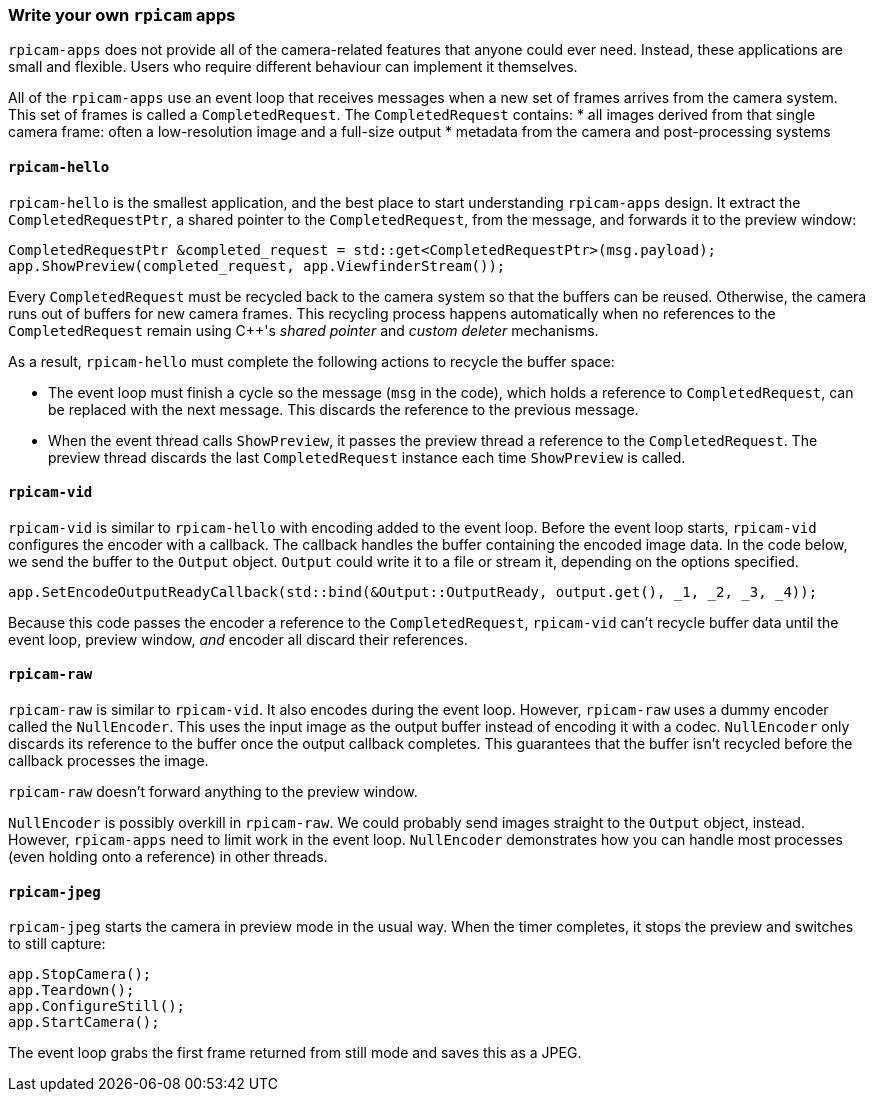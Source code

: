 === Write your own `rpicam` apps

`rpicam-apps` does not provide all of the camera-related features that anyone could ever need. Instead, these applications are small and flexible. Users who require different behaviour can implement it themselves.

All of the `rpicam-apps` use an event loop that receives messages when a new set of frames arrives from the camera system. This set of frames is called a `CompletedRequest`. The `CompletedRequest` contains:
* all images derived from that single camera frame: often a low-resolution image and a full-size output
* metadata from the camera and post-processing systems

==== `rpicam-hello`

`rpicam-hello` is the smallest application, and the best place to start understanding `rpicam-apps` design. It extract the `CompletedRequestPtr`, a shared pointer to the `CompletedRequest`, from the message, and forwards it to the preview window:

[cpp]
----
CompletedRequestPtr &completed_request = std::get<CompletedRequestPtr>(msg.payload);
app.ShowPreview(completed_request, app.ViewfinderStream());
----

Every `CompletedRequest` must be recycled back to the camera system so that the buffers can be reused. Otherwise, the camera runs out of buffers for new camera frames. This recycling process happens automatically when no references to the `CompletedRequest` remain using {cpp}'s _shared pointer_ and _custom deleter_ mechanisms.

As a result, `rpicam-hello` must complete the following actions to recycle the buffer space:

* The event loop must finish a cycle so the message (`msg` in the code), which holds a reference to `CompletedRequest`, can be replaced with the next message. This discards the reference to the previous message.

* When the event thread calls `ShowPreview`, it passes the preview thread a reference to the `CompletedRequest`. The preview thread discards the last `CompletedRequest` instance each time `ShowPreview` is called.

==== `rpicam-vid`

`rpicam-vid` is similar to `rpicam-hello` with encoding added to the event loop. Before the event loop starts, `rpicam-vid` configures the encoder with a callback. The callback handles the buffer containing the encoded image data. In the code below, we send the buffer to the `Output` object. `Output` could write it to a file or stream it, depending on the options specified.

[cpp]
----
app.SetEncodeOutputReadyCallback(std::bind(&Output::OutputReady, output.get(), _1, _2, _3, _4));
----

Because this code passes the encoder a reference to the `CompletedRequest`, `rpicam-vid` can't recycle buffer data until the event loop, preview window, _and_ encoder all discard their references.

==== `rpicam-raw`

`rpicam-raw` is similar to `rpicam-vid`. It also encodes during the event loop. However, `rpicam-raw` uses a dummy encoder called the `NullEncoder`. This uses the input image as the output buffer instead of encoding it with a codec. `NullEncoder` only discards its reference to the buffer once the output callback completes. This guarantees that the buffer isn't recycled before the callback processes the image.

`rpicam-raw` doesn't forward anything to the preview window.

`NullEncoder` is possibly overkill in `rpicam-raw`. We could probably send images straight to the `Output` object, instead. However, `rpicam-apps` need to limit work in the event loop. `NullEncoder` demonstrates how you can handle most processes (even holding onto a reference) in other threads.

==== `rpicam-jpeg`

`rpicam-jpeg` starts the camera in preview mode in the usual way. When the timer completes, it stops the preview and switches to still capture:

[cpp]
----
app.StopCamera();
app.Teardown();
app.ConfigureStill();
app.StartCamera();
----

The event loop grabs the first frame returned from still mode and saves this as a JPEG.
